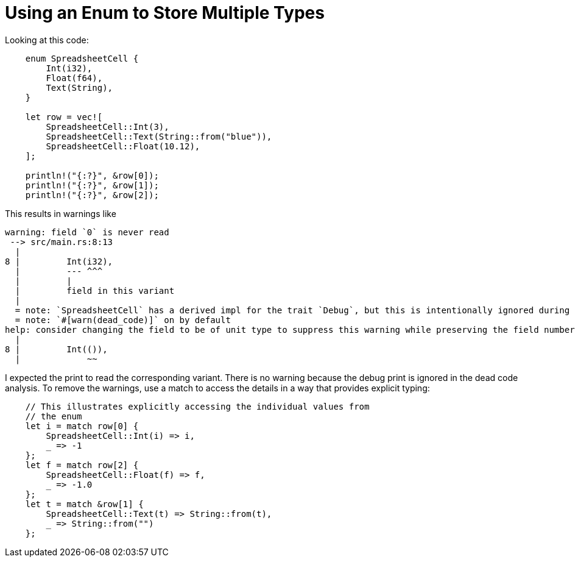 = Using an Enum to Store Multiple Types

Looking at this code:
[source,rust]
----
    enum SpreadsheetCell {
        Int(i32),
        Float(f64),
        Text(String),
    }

    let row = vec![
        SpreadsheetCell::Int(3),
        SpreadsheetCell::Text(String::from("blue")),
        SpreadsheetCell::Float(10.12),
    ];

    println!("{:?}", &row[0]);
    println!("{:?}", &row[1]);
    println!("{:?}", &row[2]);
----
This results in warnings like
....
warning: field `0` is never read
 --> src/main.rs:8:13
  |
8 |         Int(i32),
  |         --- ^^^
  |         |
  |         field in this variant
  |
  = note: `SpreadsheetCell` has a derived impl for the trait `Debug`, but this is intentionally ignored during dead code analysis
  = note: `#[warn(dead_code)]` on by default
help: consider changing the field to be of unit type to suppress this warning while preserving the field numbering, or remove the field
  |
8 |         Int(()),
  |             ~~
....

I expected the print to read the corresponding variant.
There is no warning because the debug print is ignored in the dead code 
analysis.
To remove the warnings, use a match to access the details in a way that
provides explicit typing:
[source,rust]
----
    // This illustrates explicitly accessing the individual values from 
    // the enum
    let i = match row[0] {
        SpreadsheetCell::Int(i) => i,
        _ => -1
    };
    let f = match row[2] {
        SpreadsheetCell::Float(f) => f,
        _ => -1.0
    };
    let t = match &row[1] {
        SpreadsheetCell::Text(t) => String::from(t),
        _ => String::from("")
    };
----